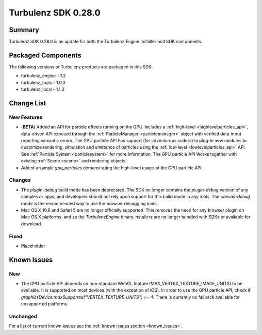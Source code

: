 --------------------
Turbulenz SDK 0.28.0
--------------------

.. highlight:: javascript

Summary
=======

Turbulenz SDK 0.28.0 is an update for both the Turbulenz Engine
Installer and SDK components.

Packaged Components
===================

The following versions of Turbulenz products are packaged in this SDK:

* turbulenz_engine - 1.2
* turbulenz_tools - 1.0.3
* turbulenz_local - 1.1.3

Change List
===========

New Features
------------

* (**BETA**) Added an API for particle effects running on the GPU.
  Includes a :ref:`high-level <highlevelparticles_api>`, data-driven API
  exposed through the :ref:`ParticleManager <particlemanager>`
  object with verified data-input reporting semantic errors.
  The GPU particle API has support (for adventurous coders) to plug-in new
  modules to customize
  rendering, simulation and emittance of particles using the
  :ref:`low-level <lowlevelparticles_api>` API. See :ref:`Particle System
  <particlesystem>` for more information.
  The GPU particle API Works together with existing :ref:`Scene <scene>`
  and rendering objects.

* Added a sample *gpu_particles* demonstrating the high-level usage of the
  GPU particle API.

Changes
-------

* The *plugin-debug* build mode has been deprecated.  The SDK no
  longer contains the *plugin-debug* version of any samples or apps,
  and developers should not rely upon support for this build mode in
  any tools.  The *canvas-debug* mode is the recommended way to use
  the browser debugging tools.

* Mac OS X 10.6 and Safari 5 are no longer officially supported.  This
  removes the need for any browser plugin on Mac OS X platforms, and
  so the *TurbulenzEngine* binary installers are no longer bundled
  with SDKs or available for download.

Fixed
-----

* Placeholder

Known Issues
============

New
---

* The GPU particle API depends on non-standard WebGL feature
  (MAX_VERTEX_TEXTURE_IMAGE_UNITS)
  to be available. It is supported on most devices (with the exception of iOS).
  In order to use the GPU particle API, check if
  *graphicsDevice.maxSupported("VERTEX_TEXTURE_UNITS") >= 4*.
  There is currently no fallback available for unsupported platforms.

Unchanged
---------

For a list of current known issues see the :ref:`known issues section
<known_issues>`.

